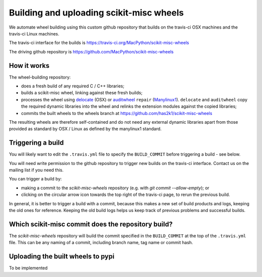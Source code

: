 ##########################################
Building and uploading scikit-misc wheels
##########################################

We automate wheel building using this custom github repository that builds on
the travis-ci OSX machines and the travis-ci Linux machines.

The travis-ci interface for the builds is
https://travis-ci.org/MacPython/scikit-misc-wheels

The driving github repository is
https://github.com/MacPython/scikit-misc-wheels

How it works
============

The wheel-building repository:

* does a fresh build of any required C / C++ libraries;
* builds a scikit-misc wheel, linking against these fresh builds;
* processes the wheel using delocate_ (OSX) or auditwheel_ ``repair``
  (Manylinux1_).  ``delocate`` and ``auditwheel`` copy the required dynamic
  libraries into the wheel and relinks the extension modules against the
  copied libraries;
* commits the built wheels to the wheels branch at
  https://github.com/has2k1/scikit-misc-wheels

The resulting wheels are therefore self-contained and do not need any external
dynamic libraries apart from those provided as standard by OSX / Linux as
defined by the manylinux1 standard.

Triggering a build
==================

You will likely want to edit the ``.travis.yml`` file to specify the
``BUILD_COMMIT`` before triggering a build - see below.

You will need write permission to the github repository to trigger new builds
on the travis-ci interface.  Contact us on the mailing list if you need this.

You can trigger a build by:

* making a commit to the `scikit-misc-wheels` repository (e.g. with `git
  commit --allow-empty`); or
* clicking on the circular arrow icon towards the top right of the travis-ci
  page, to rerun the previous build.

In general, it is better to trigger a build with a commit, because this makes
a new set of build products and logs, keeping the old ones for reference.
Keeping the old build logs helps us keep track of previous problems and
successful builds.

Which scikit-misc commit does the repository build?
====================================================

The `scikit-misc-wheels` repository will build the commit specified in the
``BUILD_COMMIT`` at the top of the ``.travis.yml`` file.  This can be any
naming of a commit, including branch name, tag name or commit hash.

Uploading the built wheels to pypi
==================================

To be implemented

.. _manylinux1: https://www.python.org/dev/peps/pep-0513
.. _delocate: https://pypi.python.org/pypi/delocate
.. _auditwheel: https://pypi.python.org/pypi/auditwheel
